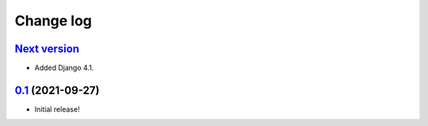 ==========
Change log
==========

`Next version`_
~~~~~~~~~~~~~~~

- Added Django 4.1.


`0.1`_ (2021-09-27)
~~~~~~~~~~~~~~~~~~~

- Initial release!

.. _0.1: https://github.com/matthiask/feincms3-data/commit/e50451b5661
.. _1.1: https://github.com/matthiask/feincms3-data/compare/1.0...1.1
.. _Next version: https://github.com/matthiask/feincms3-data/compare/3.0...master
